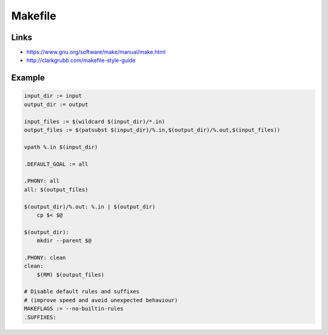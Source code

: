 ..


********
Makefile
********

Links
=====

* https://www.gnu.org/software/make/manual/make.html

* http://clarkgrubb.com/makefile-style-guide


Example
=======

.. code-block:: makefile

    input_dir := input
    output_dir := output

    input_files := $(wildcard $(input_dir)/*.in)
    output_files := $(patsubst $(input_dir)/%.in,$(output_dir)/%.out,$(input_files))

    vpath %.in $(input_dir)

    .DEFAULT_GOAL := all

    .PHONY: all
    all: $(output_files)

    $(output_dir)/%.out: %.in | $(output_dir)
        cp $< $@

    $(output_dir):
        mkdir --parent $@

    .PHONY: clean
    clean:
        $(RM) $(output_files)

    # Disable default rules and suffixes
    # (improve speed and avoid unexpected behaviour)
    MAKEFLAGS := --no-builtin-rules
    .SUFFIXES:


.. EOF
